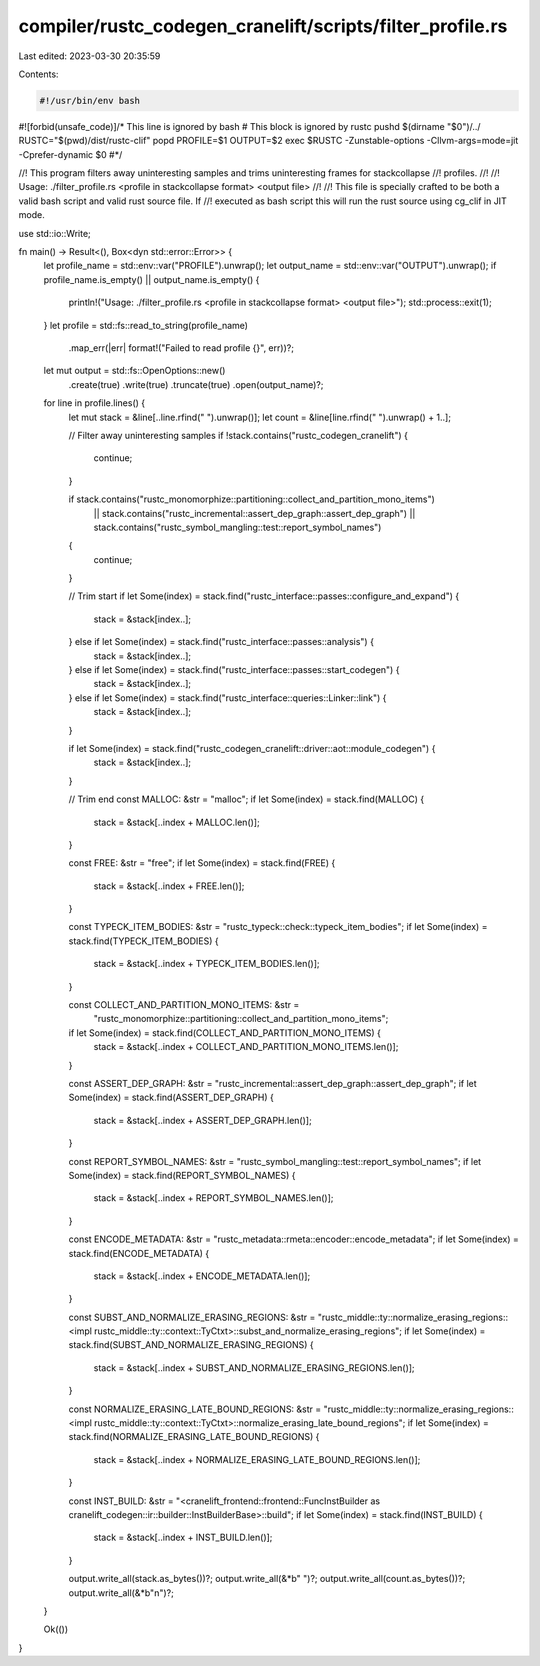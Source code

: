 compiler/rustc_codegen_cranelift/scripts/filter_profile.rs
==========================================================

Last edited: 2023-03-30 20:35:59

Contents:

.. code-block:: rs

    #!/usr/bin/env bash
#![forbid(unsafe_code)]/* This line is ignored by bash
# This block is ignored by rustc
pushd $(dirname "$0")/../
RUSTC="$(pwd)/dist/rustc-clif"
popd
PROFILE=$1 OUTPUT=$2 exec $RUSTC -Zunstable-options -Cllvm-args=mode=jit -Cprefer-dynamic $0
#*/

//! This program filters away uninteresting samples and trims uninteresting frames for stackcollapse
//! profiles.
//!
//! Usage: ./filter_profile.rs <profile in stackcollapse format> <output file>
//!
//! This file is specially crafted to be both a valid bash script and valid rust source file. If
//! executed as bash script this will run the rust source using cg_clif in JIT mode.

use std::io::Write;

fn main() -> Result<(), Box<dyn std::error::Error>> {
    let profile_name = std::env::var("PROFILE").unwrap();
    let output_name = std::env::var("OUTPUT").unwrap();
    if profile_name.is_empty() || output_name.is_empty() {
        println!("Usage: ./filter_profile.rs <profile in stackcollapse format> <output file>");
        std::process::exit(1);
    }
    let profile = std::fs::read_to_string(profile_name)
        .map_err(|err| format!("Failed to read profile {}", err))?;
    let mut output = std::fs::OpenOptions::new()
        .create(true)
        .write(true)
        .truncate(true)
        .open(output_name)?;

    for line in profile.lines() {
        let mut stack = &line[..line.rfind(" ").unwrap()];
        let count = &line[line.rfind(" ").unwrap() + 1..];

        // Filter away uninteresting samples
        if !stack.contains("rustc_codegen_cranelift") {
            continue;
        }

        if stack.contains("rustc_monomorphize::partitioning::collect_and_partition_mono_items")
            || stack.contains("rustc_incremental::assert_dep_graph::assert_dep_graph")
            || stack.contains("rustc_symbol_mangling::test::report_symbol_names")
        {
            continue;
        }

        // Trim start
        if let Some(index) = stack.find("rustc_interface::passes::configure_and_expand") {
            stack = &stack[index..];
        } else if let Some(index) = stack.find("rustc_interface::passes::analysis") {
            stack = &stack[index..];
        } else if let Some(index) = stack.find("rustc_interface::passes::start_codegen") {
            stack = &stack[index..];
        } else if let Some(index) = stack.find("rustc_interface::queries::Linker::link") {
            stack = &stack[index..];
        }

        if let Some(index) = stack.find("rustc_codegen_cranelift::driver::aot::module_codegen") {
            stack = &stack[index..];
        }

        // Trim end
        const MALLOC: &str = "malloc";
        if let Some(index) = stack.find(MALLOC) {
            stack = &stack[..index + MALLOC.len()];
        }

        const FREE: &str = "free";
        if let Some(index) = stack.find(FREE) {
            stack = &stack[..index + FREE.len()];
        }

        const TYPECK_ITEM_BODIES: &str = "rustc_typeck::check::typeck_item_bodies";
        if let Some(index) = stack.find(TYPECK_ITEM_BODIES) {
            stack = &stack[..index + TYPECK_ITEM_BODIES.len()];
        }

        const COLLECT_AND_PARTITION_MONO_ITEMS: &str =
            "rustc_monomorphize::partitioning::collect_and_partition_mono_items";
        if let Some(index) = stack.find(COLLECT_AND_PARTITION_MONO_ITEMS) {
            stack = &stack[..index + COLLECT_AND_PARTITION_MONO_ITEMS.len()];
        }

        const ASSERT_DEP_GRAPH: &str = "rustc_incremental::assert_dep_graph::assert_dep_graph";
        if let Some(index) = stack.find(ASSERT_DEP_GRAPH) {
            stack = &stack[..index + ASSERT_DEP_GRAPH.len()];
        }

        const REPORT_SYMBOL_NAMES: &str = "rustc_symbol_mangling::test::report_symbol_names";
        if let Some(index) = stack.find(REPORT_SYMBOL_NAMES) {
            stack = &stack[..index + REPORT_SYMBOL_NAMES.len()];
        }

        const ENCODE_METADATA: &str = "rustc_metadata::rmeta::encoder::encode_metadata";
        if let Some(index) = stack.find(ENCODE_METADATA) {
            stack = &stack[..index + ENCODE_METADATA.len()];
        }

        const SUBST_AND_NORMALIZE_ERASING_REGIONS: &str = "rustc_middle::ty::normalize_erasing_regions::<impl rustc_middle::ty::context::TyCtxt>::subst_and_normalize_erasing_regions";
        if let Some(index) = stack.find(SUBST_AND_NORMALIZE_ERASING_REGIONS) {
            stack = &stack[..index + SUBST_AND_NORMALIZE_ERASING_REGIONS.len()];
        }

        const NORMALIZE_ERASING_LATE_BOUND_REGIONS: &str = "rustc_middle::ty::normalize_erasing_regions::<impl rustc_middle::ty::context::TyCtxt>::normalize_erasing_late_bound_regions";
        if let Some(index) = stack.find(NORMALIZE_ERASING_LATE_BOUND_REGIONS) {
            stack = &stack[..index + NORMALIZE_ERASING_LATE_BOUND_REGIONS.len()];
        }

        const INST_BUILD: &str = "<cranelift_frontend::frontend::FuncInstBuilder as cranelift_codegen::ir::builder::InstBuilderBase>::build";
        if let Some(index) = stack.find(INST_BUILD) {
            stack = &stack[..index + INST_BUILD.len()];
        }

        output.write_all(stack.as_bytes())?;
        output.write_all(&*b" ")?;
        output.write_all(count.as_bytes())?;
        output.write_all(&*b"\n")?;
    }

    Ok(())
}



